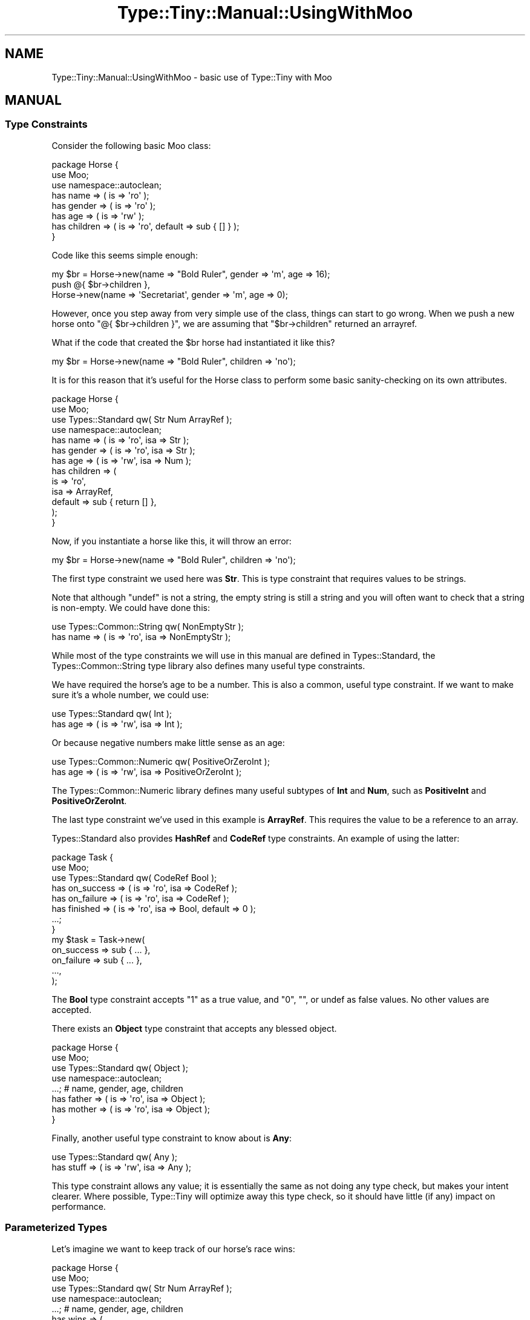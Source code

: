 .\" Automatically generated by Pod::Man 4.09 (Pod::Simple 3.35)
.\"
.\" Standard preamble:
.\" ========================================================================
.de Sp \" Vertical space (when we can't use .PP)
.if t .sp .5v
.if n .sp
..
.de Vb \" Begin verbatim text
.ft CW
.nf
.ne \\$1
..
.de Ve \" End verbatim text
.ft R
.fi
..
.\" Set up some character translations and predefined strings.  \*(-- will
.\" give an unbreakable dash, \*(PI will give pi, \*(L" will give a left
.\" double quote, and \*(R" will give a right double quote.  \*(C+ will
.\" give a nicer C++.  Capital omega is used to do unbreakable dashes and
.\" therefore won't be available.  \*(C` and \*(C' expand to `' in nroff,
.\" nothing in troff, for use with C<>.
.tr \(*W-
.ds C+ C\v'-.1v'\h'-1p'\s-2+\h'-1p'+\s0\v'.1v'\h'-1p'
.ie n \{\
.    ds -- \(*W-
.    ds PI pi
.    if (\n(.H=4u)&(1m=24u) .ds -- \(*W\h'-12u'\(*W\h'-12u'-\" diablo 10 pitch
.    if (\n(.H=4u)&(1m=20u) .ds -- \(*W\h'-12u'\(*W\h'-8u'-\"  diablo 12 pitch
.    ds L" ""
.    ds R" ""
.    ds C` ""
.    ds C' ""
'br\}
.el\{\
.    ds -- \|\(em\|
.    ds PI \(*p
.    ds L" ``
.    ds R" ''
.    ds C`
.    ds C'
'br\}
.\"
.\" Escape single quotes in literal strings from groff's Unicode transform.
.ie \n(.g .ds Aq \(aq
.el       .ds Aq '
.\"
.\" If the F register is >0, we'll generate index entries on stderr for
.\" titles (.TH), headers (.SH), subsections (.SS), items (.Ip), and index
.\" entries marked with X<> in POD.  Of course, you'll have to process the
.\" output yourself in some meaningful fashion.
.\"
.\" Avoid warning from groff about undefined register 'F'.
.de IX
..
.if !\nF .nr F 0
.if \nF>0 \{\
.    de IX
.    tm Index:\\$1\t\\n%\t"\\$2"
..
.    if !\nF==2 \{\
.        nr % 0
.        nr F 2
.    \}
.\}
.\" ========================================================================
.\"
.IX Title "Type::Tiny::Manual::UsingWithMoo 3pm"
.TH Type::Tiny::Manual::UsingWithMoo 3pm "2020-05-01" "perl v5.26.1" "User Contributed Perl Documentation"
.\" For nroff, turn off justification.  Always turn off hyphenation; it makes
.\" way too many mistakes in technical documents.
.if n .ad l
.nh
.SH "NAME"
Type::Tiny::Manual::UsingWithMoo \- basic use of Type::Tiny with Moo
.SH "MANUAL"
.IX Header "MANUAL"
.SS "Type Constraints"
.IX Subsection "Type Constraints"
Consider the following basic Moo class:
.PP
.Vb 3
\&  package Horse {
\&    use Moo;
\&    use namespace::autoclean;
\&    
\&    has name       => ( is => \*(Aqro\*(Aq );
\&    has gender     => ( is => \*(Aqro\*(Aq );
\&    has age        => ( is => \*(Aqrw\*(Aq );
\&    has children   => ( is => \*(Aqro\*(Aq, default => sub { [] } );
\&  }
.Ve
.PP
Code like this seems simple enough:
.PP
.Vb 3
\&  my $br = Horse\->new(name => "Bold Ruler", gender => \*(Aqm\*(Aq, age => 16);
\&  push @{ $br\->children },
\&    Horse\->new(name => \*(AqSecretariat\*(Aq, gender => \*(Aqm\*(Aq, age => 0);
.Ve
.PP
However, once you step away from very simple use of the class, things can
start to go wrong. When we push a new horse onto \f(CW\*(C`@{ $br\->children }\*(C'\fR,
we are assuming that \f(CW\*(C`$br\->children\*(C'\fR returned an arrayref.
.PP
What if the code that created the \f(CW$br\fR horse had instantiated it like
this?
.PP
.Vb 1
\&  my $br = Horse\->new(name => "Bold Ruler", children => \*(Aqno\*(Aq);
.Ve
.PP
It is for this reason that it's useful for the Horse class to perform
some basic sanity-checking on its own attributes.
.PP
.Vb 4
\&  package Horse {
\&    use Moo;
\&    use Types::Standard qw( Str Num ArrayRef );
\&    use namespace::autoclean;
\&    
\&    has name       => ( is => \*(Aqro\*(Aq, isa => Str );
\&    has gender     => ( is => \*(Aqro\*(Aq, isa => Str );
\&    has age        => ( is => \*(Aqrw\*(Aq, isa => Num );
\&    has children   => (
\&      is      => \*(Aqro\*(Aq,
\&      isa     => ArrayRef,
\&      default => sub { return  [] },
\&    );
\&  }
.Ve
.PP
Now, if you instantiate a horse like this, it will throw an error:
.PP
.Vb 1
\&  my $br = Horse\->new(name => "Bold Ruler", children => \*(Aqno\*(Aq);
.Ve
.PP
The first type constraint we used here was \fBStr\fR. This is type constraint
that requires values to be strings.
.PP
Note that although \f(CW\*(C`undef\*(C'\fR is not a string, the empty string is still a
string and you will often want to check that a string is non-empty.
We could have done this:
.PP
.Vb 2
\&  use Types::Common::String qw( NonEmptyStr );
\&  has name => ( is => \*(Aqro\*(Aq, isa => NonEmptyStr );
.Ve
.PP
While most of the type constraints we will use in this manual are defined
in Types::Standard, the Types::Common::String type library also
defines many useful type constraints.
.PP
We have required the horse's age to be a number. This is also a common,
useful type constraint. If we want to make sure it's a whole number, we
could use:
.PP
.Vb 2
\&  use Types::Standard qw( Int );
\&  has age => ( is => \*(Aqrw\*(Aq, isa => Int );
.Ve
.PP
Or because negative numbers make little sense as an age:
.PP
.Vb 2
\&  use Types::Common::Numeric qw( PositiveOrZeroInt );
\&  has age => ( is => \*(Aqrw\*(Aq, isa => PositiveOrZeroInt );
.Ve
.PP
The Types::Common::Numeric library defines many useful subtypes of
\&\fBInt\fR and \fBNum\fR, such as \fBPositiveInt\fR and \fBPositiveOrZeroInt\fR.
.PP
The last type constraint we've used in this example is \fBArrayRef\fR.
This requires the value to be a reference to an array.
.PP
Types::Standard also provides \fBHashRef\fR and \fBCodeRef\fR type constraints.
An example of using the latter:
.PP
.Vb 8
\&  package Task {
\&    use Moo;
\&    use Types::Standard qw( CodeRef Bool );
\&    has on_success => ( is => \*(Aqro\*(Aq, isa => CodeRef );
\&    has on_failure => ( is => \*(Aqro\*(Aq, isa => CodeRef );
\&    has finished   => ( is => \*(Aqro\*(Aq, isa => Bool, default => 0 );
\&    ...;
\&  }
\&  
\&  my $task = Task\->new(
\&    on_success => sub { ... },
\&    on_failure => sub { ... },
\&    ...,
\&  );
.Ve
.PP
The \fBBool\fR type constraint accepts \*(L"1\*(R" as a true value, and
\&\*(L"0\*(R", "", or undef as false values. No other values are accepted.
.PP
There exists an \fBObject\fR type constraint that accepts any blessed
object.
.PP
.Vb 4
\&  package Horse {
\&    use Moo;
\&    use Types::Standard qw( Object );
\&    use namespace::autoclean;
\&    
\&    ...;  # name, gender, age, children
\&    has father => ( is => \*(Aqro\*(Aq, isa => Object );
\&    has mother => ( is => \*(Aqro\*(Aq, isa => Object );
\&  }
.Ve
.PP
Finally, another useful type constraint to know about is \fBAny\fR:
.PP
.Vb 2
\&  use Types::Standard qw( Any );
\&  has stuff => ( is => \*(Aqrw\*(Aq, isa => Any );
.Ve
.PP
This type constraint allows any value; it is essentially the same as not doing
any type check, but makes your intent clearer. Where possible, Type::Tiny will
optimize away this type check, so it should have little (if any) impact on
performance.
.SS "Parameterized Types"
.IX Subsection "Parameterized Types"
Let's imagine we want to keep track of our horse's race wins:
.PP
.Vb 4
\&  package Horse {
\&    use Moo;
\&    use Types::Standard qw( Str Num ArrayRef );
\&    use namespace::autoclean;
\&    
\&    ...;  # name, gender, age, children
\&    has wins => (
\&      is      => \*(Aqro\*(Aq,
\&      isa     => ArrayRef,
\&      default => sub { return [] },
\&    );
\&  }
.Ve
.PP
We can create a horse like this:
.PP
.Vb 6
\&  my $br = Horse\->new(
\&    name    => "Bold Ruler",
\&    gender  => \*(Aqm\*(Aq,
\&    age     => 4,
\&    wins    => ["Futurity Stakes 1956", "Juvenile Stakes 1956"],
\&  );
.Ve
.PP
The list of wins is an arrayref of strings. The \fBArrayRef\fR type constraint
prevents it from being set to a hashref, for example, but it doesn't
ensure that everything in the arrayref is a string. To do that, we need
to parameterize the type constraint:
.PP
.Vb 5
\&  has wins => (
\&    is      => \*(Aqro\*(Aq,
\&    isa     => ArrayRef[Str],
\&    default => sub { return [] },
\&  );
.Ve
.PP
Thanks to the \fBArrayRef[Str]\fR parameterized type, the constructor will
throw an error if the arrayref you pass to it contains anything non-string.
.PP
An alternative way of writing this is:
.PP
.Vb 5
\&  has wins => (
\&    is      => \*(Aqro\*(Aq,
\&    isa     => ArrayRef\->of(Str),
\&    default => sub { return [] },
\&  );
.Ve
.PP
Which way you choose is largely a style preference. \s-1TIMTOWTDI\s0!
.PP
Note that although the constructor and any setter/accessor method will perform
type checks, it is possible to bypass them using:
.PP
.Vb 1
\&  push @{ $br\->wins }, $not_a_string;
.Ve
.PP
The constructor isn't being called here, and although the accessor \fIis\fR
being called, it's being called as a reader, not a writer, so never gets
an opportunity to inspect the value being added. (It is possible to use
\&\f(CW\*(C`tie\*(C'\fR to solve this, but that will be covered later.)
.PP
And of course, if you directly poke at the underlying hashref of the
object, all bets are off:
.PP
.Vb 1
\&  $br\->{wins} = $not_an_arrayref;
.Ve
.PP
So type constraints do have limitations. Careful \s-1API\s0 design (and not
circumventing the proper \s-1API\s0) can help.
.PP
The \fBHashRef\fR type constraint can also be parameterized:
.PP
.Vb 5
\&  package Design {
\&    use Moo;
\&    use Types::Standard qw( HashRef Str );
\&    has colours => ( is => \*(Aqro\*(Aq, isa => HashRef[Str] );
\&  }
\&  
\&  my $eiffel65 = Design\->new(
\&    colours => { house => "blue", little_window => "blue" },
\&  );
.Ve
.PP
The \fBHashRef[Str]\fR type constraint ensures the \fIvalues\fR of the hashref
are strings; it doesn't check the keys of the hashref because keys in Perl
hashes are always strings!
.PP
If you do need to constrain the keys, it is possible to use a parameterized
\&\fBMap\fR constraint:
.PP
.Vb 3
\&  use Types::Common::String qw( NonEmptyStr );
\&  use Types::Standard qw( Map );
\&  has colours => ( is => \*(Aqro\*(Aq, isa => Map[NonEmptyStr, NonEmptyStr] );
.Ve
.PP
\&\fBMap\fR takes two parameters; the first is a type to check keys against and
the second is a type to check values against.
.PP
Another useful type constraint is the \fBTuple\fR type constraint.
.PP
.Vb 3
\&  use Types::Standard qw( ArrayRef Tuple );
\&  use Types::Common::Numeric qw( PositiveInt );
\&  use Types::Common::String qw( NonEmptyStr );
\&  
\&  has wins => (
\&    is      => \*(Aqro\*(Aq,
\&    isa     => ArrayRef[ Tuple[PositiveInt, NonEmptyStr] ],
\&    default => sub { return [] },
\&  );
.Ve
.PP
The \fBTuple[PositiveInt, NonEmptyStr]\fR type constraint checks that a value
is a two-element arrayref where the first element is a positive integer and the
second element is a non-empty string. For example:
.PP
.Vb 7
\&  my $br = Horse\->new(
\&    name    => "Bold Ruler",
\&    wins    => [
\&      [ 1956, "Futurity Stakes" ],
\&      [ 1956, "Juvenile Stakes" ],
\&    ],
\&  );
.Ve
.PP
As you can see, parameterized type constraints may be nested to arbitrary
depth, though of course the more detailed your checks become, the slower
they will perform.
.PP
It is possible to have tuples with variable length. For example, we may
wish to include the jockey name in our race wins when it is known.
.PP
.Vb 3
\&  use Types::Standard qw( ArrayRef Tuple Optional );
\&  use Types::Common::Numeric qw( PositiveInt );
\&  use Types::Common::String qw( NonEmptyStr );
\&  
\&  has wins => (
\&    is      => \*(Aqro\*(Aq,
\&    isa     => ArrayRef[
\&      Tuple[ PositiveInt, NonEmptyStr, Optional[NonEmptyStr] ]
\&    ],
\&    default => sub { return [] },
\&  );
.Ve
.PP
The third element will be checked if it is present, but forgiven if it is
absent.
.PP
Or we could just allow tuples to contain an arbitrary list of strings
after the year and race name:
.PP
.Vb 3
\&  use Types::Standard qw( ArrayRef Tuple Str slurpy );
\&  use Types::Common::Numeric qw( PositiveInt );
\&  use Types::Common::String qw( NonEmptyStr );
\&  
\&  has wins => (
\&    is      => \*(Aqro\*(Aq,
\&    isa     => ArrayRef[
\&      Tuple[ PositiveInt, NonEmptyStr, slurpy ArrayRef[Str] ]
\&    ],
\&    default => sub { return [] },
\&  );
.Ve
.PP
The \f(CW\*(C`slurpy\*(C'\fR indicator will \*(L"slurp\*(R" all the remaining items in the tuple
into an arrayref and check it against \fBArrayRef[Str]\fR.
.PP
It's even possible to do this:
.PP
.Vb 3
\&  use Types::Standard qw( ArrayRef Tuple Any slurpy );
\&  use Types::Common::Numeric qw( PositiveInt );
\&  use Types::Common::String qw( NonEmptyStr );
\&  
\&  has wins => (
\&    is      => \*(Aqro\*(Aq,
\&    isa     => ArrayRef[ 
\&      Tuple[ PositiveInt, NonEmptyStr, slurpy Any ]
\&    ],
\&    default => sub { return [] },
\&  );
.Ve
.PP
With this type constraint, any elements after the first two will be slurped
into an arrayref and we don't check that arrayref at all. (In fact, the
implementation of the \fBTuple\fR type is smart enough to not bother creating
the temporary arrayref to check.)
.PP
\&\fBDict\fR is the equivalent of \fBTuple\fR for checking values of hashrefs.
.PP
.Vb 3
\&  use Types::Standard qw( ArrayRef Dict Optional );
\&  use Types::Common::Numeric qw( PositiveInt );
\&  use Types::Common::String qw( NonEmptyStr );
\&  
\&  has wins => (
\&    is      => \*(Aqro\*(Aq,
\&    isa     => ArrayRef[
\&      Dict[
\&        year    => PositiveInt,
\&        race    => NonEmptyStr,
\&        jockey  => Optional[NonEmptyStr],
\&      ],
\&    ],
\&    default => sub { return [] },
\&  );
.Ve
.PP
An example of using it:
.PP
.Vb 7
\&  my $br = Horse\->new(
\&    name    => "Bold Ruler",
\&    wins    => [
\&      { year => 1956, race => "Futurity Stakes", jockey => "Eddie" },
\&      { year => 1956, race => "Juvenile Stakes" },
\&    ],
\&  );
.Ve
.PP
The slurpy indicator does work for \fBDict\fR too:
.PP
.Vb 6
\&  Dict[
\&    year    => PositiveInt,
\&    race    => NonEmptyStr,
\&    jockey  => Optional[NonEmptyStr],
\&    slurpy HashRef[Str],  # other Str values allowed
\&  ]
.Ve
.PP
And \f(CW\*(C`slurpy Any\*(C'\fR means what you probably think it means:
.PP
.Vb 6
\&  Dict[
\&    year    => PositiveInt,
\&    race    => NonEmptyStr,
\&    jockey  => Optional[NonEmptyStr],
\&    slurpy Any,  # allow hashref to contain absolutely anything else
\&  ]
.Ve
.PP
Going back to our first example, there's an opportunity to refine our
\&\fBArrayRef\fR constraint:
.PP
.Vb 4
\&  package Horse {
\&    use Moo;
\&    use Types::Standard qw( Str Num ArrayRef );
\&    use namespace::autoclean;
\&    
\&    has name       => ( is => \*(Aqro\*(Aq, isa => Str );
\&    has gender     => ( is => \*(Aqro\*(Aq, isa => Str );
\&    has age        => ( is => \*(Aqrw\*(Aq, isa => Num );
\&    has children   => (
\&      is      => \*(Aqro\*(Aq,
\&      isa     => ArrayRef[ InstanceOf["Horse"] ],
\&      default => sub { return [] },
\&    );
\&  }
.Ve
.PP
The \fBInstanceOf[\*(L"Horse\*(R"]\fR type constraint checks that a value is
a blessed object in the Horse class. So the horse's children should be
an arrayref of other Horse objects.
.PP
Internally it just checks \f(CW\*(C`$_\->isa("Horse")\*(C'\fR on each item in the
arrayref.
.PP
It is sometimes useful to instead check \f(CW\*(C`$_\->DOES($role)\*(C'\fR or
\&\f(CW\*(C`$_\->can($method)\*(C'\fR on an object. For example:
.PP
.Vb 3
\&  package MyAPI::Client {
\&    use Moo;
\&    use Types::Standard qw( HasMethods );
\&    
\&    has ua => (is => \*(Aqro\*(Aq, isa => HasMethods["get", "post"] );
\&  }
.Ve
.PP
The \fBConsumerOf\fR and \fBHasMethods\fR parameterizable types allow you to
easily check roles and methods of objects.
.PP
The \fBEnum\fR parameterizable type allows you to accept a more limited set
of string values. For example:
.PP
.Vb 2
\&  use Types::Standard qw( Enum );
\&  has gender => ( is => \*(Aqro\*(Aq, isa => Enum["m","f"] );
.Ve
.PP
Or if you want a little more flexibility, you can use \fBStrMatch\fR which
allows you to test strings against a regular expression:
.PP
.Vb 2
\&  use Types::Standard qw( StrMatch );
\&  has gender => ( is => \*(Aqro\*(Aq, isa => StrMatch[qr/^[MF]/i] );
.Ve
.PP
Or \fBStrLength\fR to check the maximum and minimum length of a string:
.PP
.Vb 2
\&  use Types::Common::String qw( StrLength );
\&  has name => ( is => \*(Aqro\*(Aq, isa => StrLength[3, 100] );
.Ve
.PP
The maximum can be omitted.
.PP
Similarly, the maximum and minimum values for a numeric type can be
expressed using \fBIntRange\fR and \fBNumRange\fR:
.PP
.Vb 3
\&  use Types::Common::Numeric qw( IntRange );
\&  # values over 200 are probably an input error
\&  has age => ( is => \*(Aqro\*(Aq, isa => IntRange[0, 200] );
.Ve
.PP
Parameterized type constraints are one of the most powerful features of
Type::Tiny, allowing a small set of constraints to be combined in
useful ways.
.SS "Type Coercions"
.IX Subsection "Type Coercions"
It is often good practice to be liberal in what you accept.
.PP
.Vb 4
\&  package Horse {
\&    use Moo;
\&    use Types::Standard qw( Str Num ArrayRef Bool );
\&    use namespace::autoclean;
\&    
\&    ...;  # name, gender, age, children, wins
\&    has is_alive => ( is => \*(Aqrw\*(Aq, isa => Bool, coerce => 1 );
\&  }
.Ve
.PP
The \f(CW\*(C`coerce\*(C'\fR option indicates that if a value is given which \fIdoes not\fR
pass the \fBBool\fR type constraint, then it should be coerced (converted) into
something that does.
.PP
The definition of \fBBool\fR says that to convert a non-boolean to a bool, you
just do \f(CW\*(C`!! $non_bool\*(C'\fR. So all of the following will be living horses:
.PP
.Vb 3
\&  Horse\->new(is_alive => 42)
\&  Horse\->new(is_alive => [])
\&  Horse\->new(is_alive => "false") # in Perl, string "false" is true!
.Ve
.PP
\&\fBBool\fR is the only type constraint in Types::Standard that has a coercion
defined for it. The \fBNumericCode\fR, \fBUpperCaseStr\fR, \fBLowerCaseStr\fR,
\&\fBUpperCaseSimpleStr\fR, and \fBLowerCaseSimpleStr\fR types from
Types::Common::String also have conversions defined.
.PP
The other built-in constraints do not define any coercions because it would
be hard to agree on what it means to coerce from, say, a \fBHashRef\fR to
an \fBArrayRef\fR. Do we keep the keys? The values? Both?
.PP
But it is pretty simple to add your own coercions!
.PP
.Vb 9
\&  use Types::Standard qw( ArrayRef HashRef Str );
\&  has things => (
\&    is     => \*(Aqrw\*(Aq,
\&    isa    => ArrayRef\->plus_coercions(
\&      HashRef,     sub { [ values %$_ ] },
\&      Str,         sub { [ split /;/, $_ ] },
\&    ),
\&    coerce => 1,
\&  );
.Ve
.PP
(Don't ever forget the \f(CW\*(C`coerce => 1\*(C'\fR!)
.PP
If a hashref is provided, the values will be used, and if a string is
provided, it will be split on the semicolon. Of course, if an arrayref
if provided, it already passes the type constraint, so no conversion is
necessary.
.PP
The coercions should be pairs of \*(L"from types\*(R" and code to coerce the
value. The code can be a coderef (as above) or just string of Perl code
(as below). Strings of Perl code can usually be optimized better by
Type::Tiny's internals, so are generally preferred. Thanks to Perl's
\&\f(CW\*(C`q{...}\*(C'\fR operator, they can look just as clean and pretty as coderefs.
.PP
.Vb 9
\&  use Types::Standard qw( ArrayRef HashRef Str );
\&  has things => (
\&    is     => \*(Aqrw\*(Aq,
\&    isa    => ArrayRef\->plus_coercions(
\&      HashRef,     q{ values %$_ },
\&      Str,         q{ [ split /;/, $_ ] },
\&    ),
\&    coerce => 1,
\&  );
.Ve
.PP
Coercions are deeply applied automatically, so the following will do
what you expect.
.PP
.Vb 5
\&  has inputs => (
\&    is     => \*(Aqro\*(Aq,
\&    isa    => ArrayRef\->of(Bool),
\&    coerce => 1
\&  );
.Ve
.PP
I am, of course, assuming you expect something like:
.PP
.Vb 1
\&  my $coerced = [ map { !!$_ } @$orig ];
.Ve
.PP
If you were assuming that, congratulations! We are on the same wavelength.
.PP
And of course you can still add more coercions to the inherited ones...
.PP
.Vb 5
\&  has inputs => (
\&    is     => \*(Aqro\*(Aq,
\&    isa    => ArrayRef\->of(Bool)\->plus_coercions(Str, sub {...}),
\&    coerce => 1
\&  );
.Ve
.SS "Method Parameters"
.IX Subsection "Method Parameters"
So far we have just concentrated on the definition of object attributes, but
type constraints are also useful to validate method parameters.
.PP
Let's remember our attribute for keeping track of a horse's race wins:
.PP
.Vb 3
\&  use Types::Standard qw( ArrayRef Tuple Optional );
\&  use Types::Common::Numeric qw( PositiveInt );
\&  use Types::Common::String qw( NonEmptyStr );
\&  
\&  has wins => (
\&    is      => \*(Aqro\*(Aq,
\&    isa     => ArrayRef[
\&      Tuple[ PositiveInt, NonEmptyStr, Optional[NonEmptyStr] ]
\&    ],
\&    default => sub { return [] },
\&  );
.Ve
.PP
Because we don't trust outside code to push new entries onto this array,
let's define a method in our class to do it.
.PP
.Vb 2
\&  package Horse {
\&    ...;
\&    
\&    sub add_win {
\&      my $self = shift;
\&      my ($year, $race, $jockey) = @_;
\&      my $win = [
\&        $year,
\&        $race,
\&        $jockey ? $jockey : (),
\&      ];
\&      push @{ $self\->wins }, $win;
\&      return $self;
\&    }
\&  }
.Ve
.PP
This works pretty well, but we're still not actually checking the values
of \f(CW$year\fR, \f(CW$race\fR, and \f(CW$jockey\fR. Let's use Type::Params
for that:
.PP
.Vb 5
\&  package Horse {
\&    use Types::Common::Numeric qw( PositiveInt );
\&    use Types::Common::String qw( NonEmptyStr );
\&    use Type::Params qw( compile );
\&    ...;
\&    
\&    sub add_win {
\&      state $check = compile(
\&        PositiveInt,
\&        NonEmptyStr,
\&        NonEmptyStr, { optional => 1 },
\&      );
\&      
\&      my $self = shift;
\&      my ($year, $race, $jockey) = $check\->(@_);
\&      my $win = [
\&        $year,
\&        $race,
\&        $jockey ? $jockey : (),
\&      ];
\&      push @{ $self\->wins }, $win;
\&      return $self;
\&    }
\&  }
.Ve
.PP
The first time this method is called, it will compile a coderef called
\&\f(CW$check\fR. Then every time it is run, \f(CW$check\fR will be called
to check the method's parameters. It will throw an exception if they
fail. \f(CW$check\fR will also perform coercions if types have them
(and you don't even need to remember \f(CW\*(C`coerce => 1\*(C'\fR; it's always
automatic) and can even add in defaults:
.PP
.Vb 5
\&  state $check = compile(
\&    PositiveInt,
\&    NonEmptyStr,
\&    NonEmptyStr, { default => sub { "Eddie" } },
\&  );
.Ve
.PP
On older versions of Perl (prior to 5.10), \f(CW\*(C`state\*(C'\fR variables are not
available. A workaround is to replace this:
.PP
.Vb 4
\&  sub foo {
\&    state $x = bar();
\&    ...;
\&  }
.Ve
.PP
With this:
.PP
.Vb 7
\&  {         # outer braces prevent other subs seeing $x
\&    my $x;  # declare $x before sub foo()
\&    sub foo {
\&      $x = bar();
\&      ...;
\&    }
\&  }
.Ve
.PP
(While we're having a general Perl syntax lesson, I'll note that
\&\f(CW&$check\fR with an ampersand and no parentheses is a shortcut for
\&\f(CW\*(C`$check\->(@_)\*(C'\fR and actually runs slightly faster because it reuses
the \f(CW@_\fR array for the called coderef. A lot of people dislike calling
subs with an ampersand, so we will stick to the \f(CW\*(C`$check\->(@_)\*(C'\fR syntax
in these examples. But do consider using the shortcut!)
.PP
The generalized syntax for \f(CW\*(C`compile\*(C'\fR is:
.PP
.Vb 6
\&  state $check = compile(
\&    \e%general_options,
\&    TypeForFirstParam,  \e%options_for_first_param,
\&    TypeForSecondParam, \e%options_for_second_param,
\&    ...,
\&  );
.Ve
.PP
As a shortcut for the \f(CW\*(C`{ optional => 1 }}\*(C'\fR option, you can just use
\&\fBOptional\fR like in \fBTuple\fR.
.PP
.Vb 5
\&  state $check = compile(
\&    PositiveInt,
\&    NonEmptyStr,
\&    Optional[NonEmptyStr],
\&  );
.Ve
.PP
You can also use \f(CW0\fR and \f(CW1\fR as shortcuts for \fBOptional[Any]\fR and
\&\fBAny\fR. The following checks that the first parameter is a positive
integer, the second parameter is required (but doesn't care what value
it is) and the third parameter is allowed but not required.
.PP
.Vb 1
\&  state $check = compile(PositiveInt, 1, 0);
.Ve
.PP
It is possible to accept a variable number of values using \f(CW\*(C`slurpy\*(C'\fR:
.PP
.Vb 6
\&  package Horse {
\&    use Types::Common::Numeric qw( PositiveInt );
\&    use Types::Common::String qw( NonEmptyStr );
\&    use Types::Standard qw( ArrayRef slurpy );
\&    use Type::Params qw( compile );
\&    ...;
\&    
\&    sub add_wins_for_year {
\&      state $check = compile(
\&        PositiveInt,
\&        slurpy ArrayRef[NonEmptyStr],
\&      );
\&      
\&      my $self = shift;
\&      my ($year, $races) = $check\->(@_);
\&      for my $race (@$races) {
\&        push @{ $self\->wins }, [$year, $win];
\&      }
\&      return $self;
\&    }
\&  }
.Ve
.PP
It would be called like this:
.PP
.Vb 5
\&  $bold_ruler\->add_wins_for_year(
\&    1956,
\&    "Futurity Stakes",
\&    "Juvenile Stakes",
\&  );
.Ve
.PP
The additional parameters are slurped into an arrayref and checked against
\&\fBArrayRef[NonEmptyStr]\fR.
.PP
Optional parameters are only allowed after required parameters, and slurpy
parameters are only allowed at the end. (And there can only be a at most
one slurpy parameter!)
.PP
For methods that accept more than one or two parameters, it is often a good
idea to provide them as a hash. For example:
.PP
.Vb 5
\&  $horse\->add_win(
\&    year    => 1956,
\&    race    => "Futurity Stakes",
\&    jockey  => "Eddie",
\&  );
.Ve
.PP
This can make your code more readable.
.PP
To accept named parameters, use \f(CW\*(C`compile_named\*(C'\fR instead of \f(CW\*(C`compile\*(C'\fR.
.PP
.Vb 5
\&  package Horse {
\&    use Types::Common::Numeric qw( PositiveInt );
\&    use Types::Common::String qw( NonEmptyStr );
\&    use Type::Params qw( compile_named );
\&    ...;
\&    
\&    sub add_win {
\&      state $check = compile_named(
\&        year    => PositiveInt,
\&        race    => NonEmptyStr,
\&        jockey  => NonEmptyStr, { optional => 1 },
\&      );
\&      
\&      my $self = shift;
\&      my $args = $check\->(@_);
\&      my $win = [
\&        $args\->{year},
\&        $args\->{race},
\&        exists($args\->{jockey}) ? $args\->{jockey} : (),
\&      ];
\&      push @{ $self\->wins }, $win;
\&      return $self;
\&    }
\&  }
.Ve
.PP
\&\f(CW\*(C`compile\*(C'\fR and \f(CW\*(C`compile_named\*(C'\fR work pretty much the same, except the latter
accepts named parameters instead of positional, and returns a hashref.
.PP
It will automatically allow for a hashref to be provided instead of a full
hash. The following both work, but the \f(CW$args\fR variable will always
be given a hashref.
.PP
.Vb 9
\&  $horse\->add_win({
\&    year    => 1956,
\&    race    => "Juvenile Stakes",
\&  });
\&  $horse\->add_win(
\&    year    => 1956,
\&    race    => "Futurity Stakes",
\&    jockey  => "Eddie",
\&  );
.Ve
.PP
Well... I say \*(L"always\*(R" but you can tell \f(CW\*(C`compile_named\*(C'\fR to accept
named parameters but return a positional list of parameters:
.PP
.Vb 5
\&  package Horse {
\&    use Types::Common::Numeric qw( PositiveInt );
\&    use Types::Common::String qw( NonEmptyStr );
\&    use Type::Params qw( compile_named );
\&    ...;
\&    
\&    sub add_win {
\&      state $check = compile_named(
\&        { named_to_list => 1 },
\&        year    => PositiveInt,
\&        race    => NonEmptyStr,
\&        jockey  => NonEmptyStr, { optional => 1 },
\&      );
\&      
\&      my $self = shift;
\&      my ($year, $race, $jockey) = $check\->(@_);
\&      my $win = [
\&        $year,
\&        $race,
\&        $jockey ? $jockey : (),
\&      ];
\&      push @{ $self\->wins }, $win;
\&      return $self;
\&    }
\&  }
.Ve
.PP
Optional and slurpy named parameters are supported as you'd expect.
.PP
With named parameters, it can be easy to misspell keys in your method
definition. For example:
.PP
.Vb 5
\&  my $win = [
\&    $args\->{year},
\&    $args\->{race},
\&    exists($args\->{jockee}) ? $args\->{jockey} : (),
\&  ];
.Ve
.PP
Note \*(L"jockee\*(R"! This can lead to hard-to-find bugs. There's a
\&\f(CW\*(C`compile_named_oo\*(C'\fR function which may help and can lead to cleaner
code.
.PP
.Vb 5
\&  package Horse {
\&    use Types::Common::Numeric qw( PositiveInt );
\&    use Types::Common::String qw( NonEmptyStr );
\&    use Type::Params qw( compile_named_oo );
\&    ...;
\&    
\&    sub add_win {
\&      state $check = compile_named_oo(
\&        year    => PositiveInt,
\&        race    => NonEmptyStr,
\&        jockey  => NonEmptyStr, { optional => 1 },
\&      );
\&      
\&      my $self = shift;
\&      my $args = $check\->(@_);
\&      my $win = [
\&        $args\->year,
\&        $args\->race,
\&        $args\->has_jockey ? $args\->jockey : (),
\&      ];
\&      push @{ $self\->wins }, $win;
\&      return $self;
\&    }
\&  }
.Ve
.PP
Now \f(CW$args\fR is a blessed object that you can call methods on. There is
of course a performance penalty for this, but it's surprisingly small.
.PP
For more information on Type::Params, and third-party alternatives,
see Type::Tiny::Manual::Params.
.SH "NEXT STEPS"
.IX Header "NEXT STEPS"
Congratulations! I know this was probably a lot to take in, but you've
covered all of the essentials.
.PP
You can now set type constraints and coercions for attributes and method
parameters in Moo! You are familiar with a lot of the most important
and useful type constraints and understand parameterization and how
it can be used to build more specific type constraints.
.PP
(And I'll let you in on a secret. Using Type::Tiny with Moose or
Mouse instead of Moo is exactly the same. You can just replace
\&\f(CW\*(C`use Moo\*(C'\fR with \f(CW\*(C`use Moose\*(C'\fR in any of these examples and they should
work fine!)
.PP
Here's your next step:
.IP "\(bu" 4
Type::Tiny::Manual::UsingWithMoo2
.Sp
Advanced use of Type::Tiny with Moo, including unions and intersections,
\&\f(CW\*(C`stringifies_to\*(C'\fR, \f(CW\*(C`numifies_to\*(C'\fR, \f(CW\*(C`with_attribute_values\*(C'\fR, and \f(CW\*(C`where\*(C'\fR.
.SH "NOTES"
.IX Header "NOTES"
On very old versions of Moo \f(CW\*(C`coerce => 1\*(C'\fR is not supported. Instead
you will need to provide a coderef or object overloading \f(CW\*(C`&{}\*(C'\fR to
coerce. Type::Tiny can provide you with an overloaded object.
.PP
.Vb 4
\&  package Horse {
\&    use Moo;
\&    use Types::Standard qw( Str Num ArrayRef Bool );
\&    use namespace::autoclean;
\&    
\&    ...;  # name, gender, age, children, wins
\&    has is_alive => (
\&      is      => \*(Aqrw\*(Aq,
\&      isa     => Bool,
\&      coerce  => Bool\->coercion,  # overloaded object
\&    );
\&  }
.Ve
.PP
If you have a very old version of Moo, please upgrade to at least Moo 1.006000
which was the version that added support for \f(CW\*(C`coerce => 1\*(C'\fR.
.SH "AUTHOR"
.IX Header "AUTHOR"
Toby Inkster <tobyink@cpan.org>.
.SH "COPYRIGHT AND LICENCE"
.IX Header "COPYRIGHT AND LICENCE"
This software is copyright (c) 2013\-2014, 2017\-2020 by Toby Inkster.
.PP
This is free software; you can redistribute it and/or modify it under
the same terms as the Perl 5 programming language system itself.
.SH "DISCLAIMER OF WARRANTIES"
.IX Header "DISCLAIMER OF WARRANTIES"
\&\s-1THIS PACKAGE IS PROVIDED \*(L"AS IS\*(R" AND WITHOUT ANY EXPRESS OR IMPLIED
WARRANTIES, INCLUDING, WITHOUT LIMITATION, THE IMPLIED WARRANTIES OF
MERCHANTIBILITY AND FITNESS FOR A PARTICULAR PURPOSE.\s0
